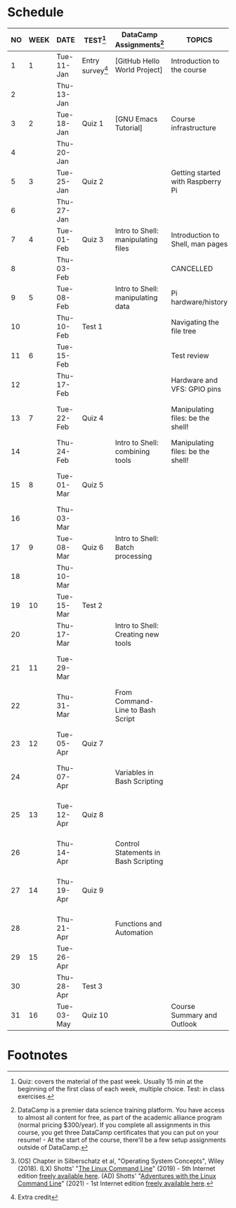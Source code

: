 #+options: toc:nil num:nil
#+startup: overview
* Schedule


  | NO | WEEK | DATE       | TEST[fn:3]         | DataCamp Assignments[fn:2]           | TOPICS                            | TEXTBOOK CHAPTERS[fn:1]                             |
  |----+------+------------+--------------------+--------------------------------------+-----------------------------------+-----------------------------------------------------|
  |  1 |    1 | Tue-11-Jan | Entry survey[fn:4] | [GitHub Hello World Project]         | Introduction to the course        | OS:1 Introduction                                   |
  |  2 |      | Thu-13-Jan |                    |                                      |                                   |                                                     |
  |----+------+------------+--------------------+--------------------------------------+-----------------------------------+-----------------------------------------------------|
  |  3 |    2 | Tue-18-Jan | Quiz 1             | [GNU Emacs Tutorial]                 | Course infrastructure             | OS:2 OS Services                                    |
  |  4 |      | Thu-20-Jan |                    |                                      |                                   |                                                     |
  |----+------+------------+--------------------+--------------------------------------+-----------------------------------+-----------------------------------------------------|
  |  5 |    3 | Tue-25-Jan | Quiz 2             |                                      | Getting started with Raspberry Pi | OS:3 OS Processes                                   |
  |  6 |      | Thu-27-Jan |                    |                                      |                                   |                                                     |
  |----+------+------------+--------------------+--------------------------------------+-----------------------------------+-----------------------------------------------------|
  |  7 |    4 | Tue-01-Feb | Quiz 3             | Intro to Shell: manipulating files   | Introduction to Shell, man pages  | LX:1 What is the Shell?                             |
  |  8 |      | Thu-03-Feb |                    |                                      | CANCELLED                         |                                                     |
  |----+------+------------+--------------------+--------------------------------------+-----------------------------------+-----------------------------------------------------|
  |  9 |    5 | Tue-08-Feb |                    | Intro to Shell: manipulating data    | Pi hardware/history               | LX:2 Navigation                                     |
  | 10 |      | Thu-10-Feb | Test 1             |                                      | Navigating the file tree          |                                                     |
  |----+------+------------+--------------------+--------------------------------------+-----------------------------------+-----------------------------------------------------|
  | 11 |    6 | Tue-15-Feb |                    |                                      | Test review                       | LX:3 Exploring the system                           |
  | 12 |      | Thu-17-Feb |                    |                                      | Hardware and VFS: GPIO pins       |                                                     |
  |----+------+------------+--------------------+--------------------------------------+-----------------------------------+-----------------------------------------------------|
  | 13 |    7 | Tue-22-Feb | Quiz 4             |                                      | Manipulating files: be the shell! | LX:4 Manipulating files and directories             |
  | 14 |      | Thu-24-Feb |                    | Intro to Shell: combining tools      | Manipulating files: be the shell! |                                                     |
  |----+------+------------+--------------------+--------------------------------------+-----------------------------------+-----------------------------------------------------|
  | 15 |    8 | Tue-01-Mar | Quiz 5             |                                      |                                   | LX:5 Working with commands                          |
  | 16 |      | Thu-03-Mar |                    |                                      |                                   |                                                     |
  |----+------+------------+--------------------+--------------------------------------+-----------------------------------+-----------------------------------------------------|
  | 17 |    9 | Tue-08-Mar | Quiz 6             | Intro to Shell: Batch processing     |                                   | LX:6 Redirection                                    |
  | 18 |      | Thu-10-Mar |                    |                                      |                                   |                                                     |
  |----+------+------------+--------------------+--------------------------------------+-----------------------------------+-----------------------------------------------------|
  | 19 |   10 | Tue-15-Mar | Test 2             |                                      |                                   | LX:9 Permissions                                    |
  | 20 |      | Thu-17-Mar |                    | Intro to Shell: Creating new tools   |                                   |                                                     |
  |----+------+------------+--------------------+--------------------------------------+-----------------------------------+-----------------------------------------------------|
  | 21 |   11 | Tue-29-Mar |                    |                                      |                                   | LX:10 Processes / 14 Package Mgmt                   |
  | 22 |      | Thu-31-Mar |                    | From Command-Line to Bash Script     |                                   |                                                     |
  |----+------+------------+--------------------+--------------------------------------+-----------------------------------+-----------------------------------------------------|
  | 23 |   12 | Tue-05-Apr | Quiz 7             |                                      |                                   | LX:15 Storage Media / 16 Networking                 |
  | 24 |      | Thu-07-Apr |                    | Variables in Bash Scripting          |                                   |                                                     |
  |----+------+------------+--------------------+--------------------------------------+-----------------------------------+-----------------------------------------------------|
  | 25 |   13 | Tue-12-Apr | Quiz 8             |                                      |                                   | LX:17 Searching for files / 18 Archiving and Backup |
  | 26 |      | Thu-14-Apr |                    | Control Statements in Bash Scripting |                                   |                                                     |
  |----+------+------------+--------------------+--------------------------------------+-----------------------------------+-----------------------------------------------------|
  | 27 |   14 | Thu-19-Apr | Quiz 9             |                                      |                                   | LX:19 Regular Expressions / 20 Text Processing      |
  | 28 |      | Thu-21-Apr |                    | Functions and Automation             |                                   |                                                     |
  |----+------+------------+--------------------+--------------------------------------+-----------------------------------+-----------------------------------------------------|
  | 29 |   15 | Tue-26-Apr |                    |                                      |                                   | OS:19 Linux vs. Windows                             |
  | 30 |      | Thu-28-Apr | Test 3             |                                      |                                   |                                                     |
  |----+------+------------+-------------------+--------------------------------------+-----------------------------------+----------------------------------------------------- |
  | 31 |   16 | Tue-03-May | Quiz 10            |                                      | Course Summary and Outlook        |                                                     |
  |----+------+------------+--------------------+--------------------------------------+-----------------------------------+-----------------------------------------------------|

* Footnotes

[fn:4]Extra credit 

[fn:1](OS) Chapter in Silberschatz et al, "Operating System Concepts",
Wiley (2018). (LX) Shotts' "[[https://linuxcommand.org/tlcl.php][The Linux Command Line]]" (2019) - 5th
Internet edition [[https://sourceforge.net/projects/linuxcommand/][freely available here]]. (AD) Shotts' "[[https://linuxcommand.org/lc3_adventures.php][Adventures with
the Linux Command Line]]" (2021) - 1st Internet edition [[https://sourceforge.net/projects/linuxcommand/files/AWTLCL/21.10/AWTLCL-21.10.pdf/download][freely available
here]].

[fn:2]DataCamp is a premier data science training platform. You have
access to almost all content for free, as part of the academic
alliance program (normal pricing $300/year). If you complete all
assignments in this course, you get three DataCamp certificates that
you can put on your resume! - At the start of the course, there'll be
a few setup assignments outside of DataCamp.

[fn:3]Quiz: covers the material of the past week. Usually 15 min at
the beginning of the first class of each week, multiple choice. Test:
in class exercises.
